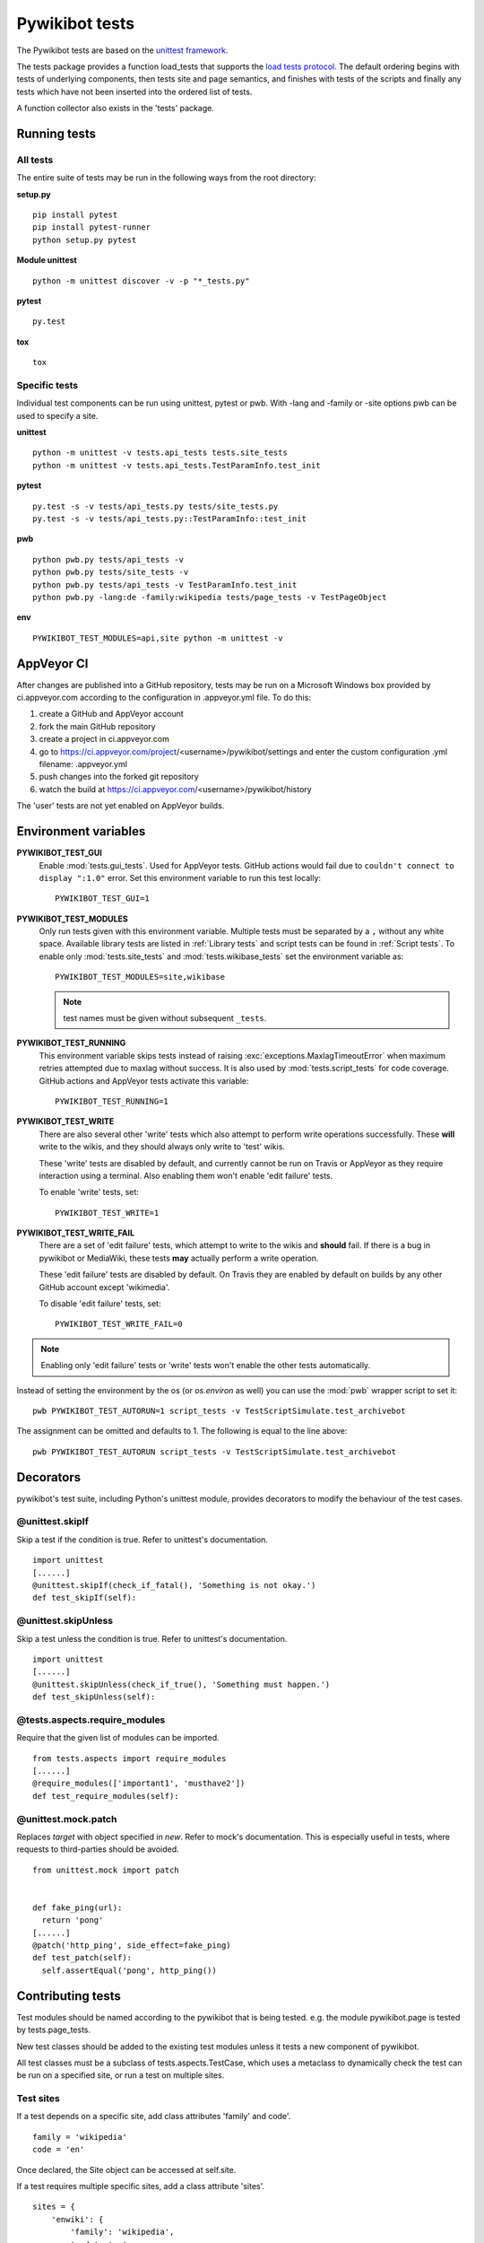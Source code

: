 ***************
Pywikibot tests
***************

The Pywikibot tests are based on the `unittest framework
<https://docs.python.org/3/library/unittest.html>`_.

The tests package provides a function load_tests that supports the
`load tests protocol
<https://docs.python.org/3/library/unittest.html#load-tests-protocol>`_.
The default ordering begins with tests of underlying components, then tests
site and page semantics, and finishes with tests of the scripts and finally
any tests which have not been inserted into the ordered list of tests.

A function collector also exists in the 'tests' package.

Running tests
=============

All tests
---------

The entire suite of tests may be run in the following ways from the root directory:

**setup.py**

::

    pip install pytest
    pip install pytest-runner
    python setup.py pytest

**Module unittest**

::

    python -m unittest discover -v -p "*_tests.py"

**pytest**

::

    py.test

**tox**

::

    tox

Specific tests
--------------

Individual test components can be run using unittest, pytest or pwb.
With -lang and -family or -site options pwb can be used to specify a site.


**unittest**

::

    python -m unittest -v tests.api_tests tests.site_tests
    python -m unittest -v tests.api_tests.TestParamInfo.test_init

**pytest**

::

    py.test -s -v tests/api_tests.py tests/site_tests.py
    py.test -s -v tests/api_tests.py::TestParamInfo::test_init

**pwb**

::

    python pwb.py tests/api_tests -v
    python pwb.py tests/site_tests -v
    python pwb.py tests/api_tests -v TestParamInfo.test_init
    python pwb.py -lang:de -family:wikipedia tests/page_tests -v TestPageObject

**env**

::

    PYWIKIBOT_TEST_MODULES=api,site python -m unittest -v


AppVeyor CI
===========

After changes are published into a GitHub repository, tests may be run on
a Microsoft Windows box provided by ci.appveyor.com according to the
configuration in .appveyor.yml file. To do this:

1. create a GitHub and AppVeyor account
2. fork the main GitHub repository
3. create a project in ci.appveyor.com
4. go to https://ci.appveyor.com/project/<username>/pywikibot/settings
   and enter the custom configuration .yml filename: .appveyor.yml
5. push changes into the forked git repository
6. watch the build at https://ci.appveyor.com/<username>/pywikibot/history

The 'user' tests are not yet enabled on AppVeyor builds.

Environment variables
=====================

**PYWIKIBOT_TEST_GUI**
  Enable :mod:`tests.gui_tests`. Used for AppVeyor tests. GitHub actions would
  fail due to ``couldn't connect to display ":1.0"`` error. Set this environment
  variable to run this test locally::

    PYWIKIBOT_TEST_GUI=1

**PYWIKIBOT_TEST_MODULES**
  Only run tests given with this environment variable. Multiple tests must be
  separated by a ``,`` without any white space. Available library tests are
  listed in :ref:`Library tests` and script tests can be found in
  :ref:`Script tests`. To enable only :mod:`tests.site_tests` and
  :mod:`tests.wikibase_tests` set the environment variable as::

    PYWIKIBOT_TEST_MODULES=site,wikibase

  .. note:: test names must be given without subsequent ``_tests``.

**PYWIKIBOT_TEST_RUNNING**
  This environment variable skips tests instead of raising
  :exc:`exceptions.MaxlagTimeoutError` when maximum retries attempted due to
  maxlag without success. It is also used by :mod:`tests.script_tests` for code
  coverage. GitHub actions and AppVeyor tests activate this variable::

    PYWIKIBOT_TEST_RUNNING=1

**PYWIKIBOT_TEST_WRITE**
  There are also several other 'write' tests which also attempt to perform
  write operations successfully.  These **will** write to the wikis, and they
  should always only write to 'test' wikis.

  These 'write' tests are disabled by default, and currently cannot be
  run on Travis or AppVeyor as they require interaction using a terminal. Also
  enabling them won't enable 'edit failure' tests.

  To enable 'write' tests, set::

    PYWIKIBOT_TEST_WRITE=1

**PYWIKIBOT_TEST_WRITE_FAIL**
  There are a set of 'edit failure' tests, which attempt to write to the wikis
  and **should** fail. If there is a bug in pywikibot or MediaWiki, these
  tests **may** actually perform a write operation.

  These 'edit failure' tests are disabled by default. On Travis they are enabled
  by default on builds by any other GitHub account except 'wikimedia'.

  To disable 'edit failure' tests, set::

    PYWIKIBOT_TEST_WRITE_FAIL=0

.. note:: Enabling only 'edit failure' tests or 'write' tests won't enable the other tests
   automatically.

Instead of setting the environment by the os (or `os.environ` as well) you can use the :mod:`pwb`
wrapper script to set it::

    pwb PYWIKIBOT_TEST_AUTORUN=1 script_tests -v TestScriptSimulate.test_archivebot

The assignment can be omitted and defaults to 1. The following is equal to the line above::

    pwb PYWIKIBOT_TEST_AUTORUN script_tests -v TestScriptSimulate.test_archivebot

Decorators
==========

pywikibot's test suite, including Python's unittest module, provides decorators
to modify the behaviour of the test cases.

@unittest.skipIf
----------------
Skip a test if the condition is true. Refer to unittest's documentation.

::

  import unittest
  [......]
  @unittest.skipIf(check_if_fatal(), 'Something is not okay.')
  def test_skipIf(self):

@unittest.skipUnless
--------------------
Skip a test unless the condition is true. Refer to unittest's documentation.

::

  import unittest
  [......]
  @unittest.skipUnless(check_if_true(), 'Something must happen.')
  def test_skipUnless(self):

@tests.aspects.require_modules
-------------------------------
Require that the given list of modules can be imported.

::

  from tests.aspects import require_modules
  [......]
  @require_modules(['important1', 'musthave2'])
  def test_require_modules(self):

@unittest.mock.patch
-----------------------
Replaces `target` with object specified in `new`. Refer to mock's documentation.
This is especially useful in tests, where requests to third-parties should be
avoided.

::

  from unittest.mock import patch


  def fake_ping(url):
    return 'pong'
  [......]
  @patch('http_ping', side_effect=fake_ping)
  def test_patch(self):
    self.assertEqual('pong', http_ping())

Contributing tests
==================

Test modules should be named according to the pywikibot that is being tested.
e.g. the module pywikibot.page is tested by tests.page_tests.

New test classes should be added to the existing test modules unless it
tests a new component of pywikibot.

All test classes must be a subclass of tests.aspects.TestCase, which uses a
metaclass to dynamically check the test can be run on a specified site, or
run a test on multiple sites.

Test sites
----------

If a test depends on a specific site, add class attributes 'family' and code'.

::

    family = 'wikipedia'
    code = 'en'

Once declared, the Site object can be accessed at self.site.


If a test requires multiple specific sites, add a class attribute 'sites'.

::

    sites = {
        'enwiki': {
            'family': 'wikipedia',
            'code': 'en',
        },
        'itwikt': {
            'family': 'wiktionary',
            'code': 'it',
        }
    }

To obtain the Site object, call self.get_site with the key given to the site.

::

    self.get_site('itwikt')

For tests which require network access to a website which is not an APISite,
the class attribute 'sites' may include a hostname.

::

    sites = {
        'wdq':
            'hostname': 'wdq.wmflabs.org',
        }
    }


Other class attributes
----------------------

- ``net = False``: test class does not use a site
- ``dry = True``: test class can use a fake site object
- ``cached = True``: test class may aggressively cache API responses
- ``login = True``: test class needs to login to site
- ``rights = '<rights>'``: test class needs specific rights. Multiple rights  must be delimited with ``,``.
- ``write = True``: test class needs to write to a site
